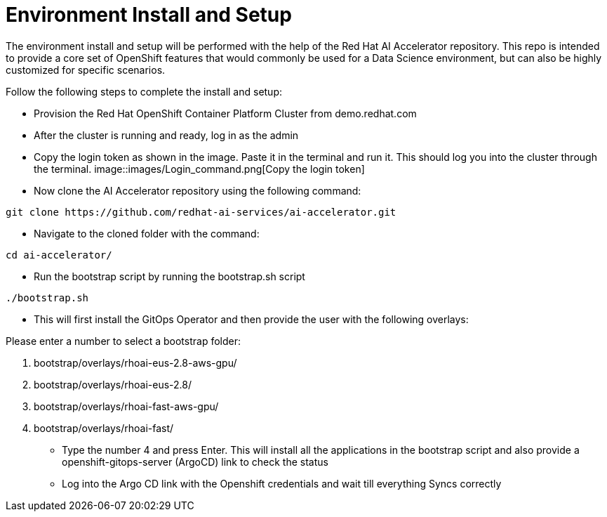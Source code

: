 # Environment Install and Setup

The environment install and setup will be performed with the help of the Red Hat AI Accelerator repository. This repo is intended to provide a core set of OpenShift features that would commonly be used for a Data Science environment, but can also be highly customized for specific scenarios.

Follow the following steps to complete the install and setup:

* Provision the Red Hat OpenShift Container Platform Cluster from demo.redhat.com

* After the cluster is running and ready, log in as the admin

* Copy the login token as shown in the image. Paste it in the terminal and run it. This should log you into the cluster through the terminal.
image::images/Login_command.png[Copy the login token]

* Now clone the AI Accelerator repository using the following command:
[source,terminal]
----
git clone https://github.com/redhat-ai-services/ai-accelerator.git
----

* Navigate to the cloned folder with the command:
[source,terminal]
----
cd ai-accelerator/
----

* Run the bootstrap script by running the bootstrap.sh script
[source,terminal]
----
./bootstrap.sh
----

* This will first install the GitOps Operator and then provide the user with the following overlays:

.Please enter a number to select a bootstrap folder:
[order=arabic]
1. bootstrap/overlays/rhoai-eus-2.8-aws-gpu/
2. bootstrap/overlays/rhoai-eus-2.8/
3. bootstrap/overlays/rhoai-fast-aws-gpu/
4. bootstrap/overlays/rhoai-fast/

* Type the number 4 and press Enter. This will install all the applications in the bootstrap script and also provide a openshift-gitops-server (ArgoCD) link to check the status

* Log into the Argo CD link with the Openshift credentials and wait till everything Syncs correctly

